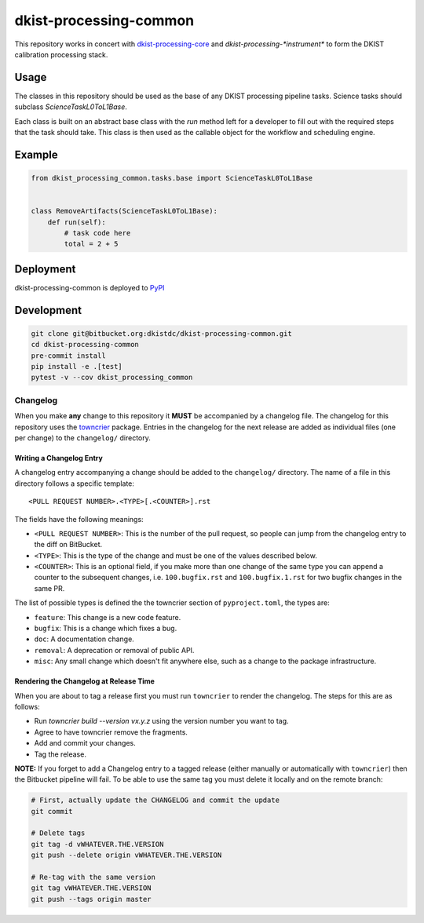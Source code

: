 dkist-processing-common
=======================

This repository works in concert with `dkist-processing-core <https://pypi.org/project/dkist-processing-core/>`_ and `dkist-processing-*instrument*` to
form the DKIST calibration processing stack.

Usage
-----

The classes in this repository should be used as the base of any DKIST processing pipeline tasks. Science tasks should subclass `ScienceTaskL0ToL1Base`.

Each class is built on an abstract base class with the `run` method left for a developer to fill out with the required steps that the task should take.
This class is then used as the callable object for the workflow and scheduling engine.

Example
-------
.. code-block:: python

    from dkist_processing_common.tasks.base import ScienceTaskL0ToL1Base


    class RemoveArtifacts(ScienceTaskL0ToL1Base):
        def run(self):
            # task code here
            total = 2 + 5

Deployment
----------
dkist-processing-common is deployed to `PyPI <https://pypi.org/project/dkist-processing-common/>`_

Development
-----------
.. code-block:: bash

    git clone git@bitbucket.org:dkistdc/dkist-processing-common.git
    cd dkist-processing-common
    pre-commit install
    pip install -e .[test]
    pytest -v --cov dkist_processing_common

Changelog
#########

When you make **any** change to this repository it **MUST** be accompanied by a changelog file.
The changelog for this repository uses the `towncrier <https://github.com/twisted/towncrier>`__ package.
Entries in the changelog for the next release are added as individual files (one per change) to the ``changelog/`` directory.

Writing a Changelog Entry
^^^^^^^^^^^^^^^^^^^^^^^^^

A changelog entry accompanying a change should be added to the ``changelog/`` directory.
The name of a file in this directory follows a specific template::

  <PULL REQUEST NUMBER>.<TYPE>[.<COUNTER>].rst

The fields have the following meanings:

* ``<PULL REQUEST NUMBER>``: This is the number of the pull request, so people can jump from the changelog entry to the diff on BitBucket.
* ``<TYPE>``: This is the type of the change and must be one of the values described below.
* ``<COUNTER>``: This is an optional field, if you make more than one change of the same type you can append a counter to the subsequent changes, i.e. ``100.bugfix.rst`` and ``100.bugfix.1.rst`` for two bugfix changes in the same PR.

The list of possible types is defined the the towncrier section of ``pyproject.toml``, the types are:

* ``feature``: This change is a new code feature.
* ``bugfix``: This is a change which fixes a bug.
* ``doc``: A documentation change.
* ``removal``: A deprecation or removal of public API.
* ``misc``: Any small change which doesn't fit anywhere else, such as a change to the package infrastructure.


Rendering the Changelog at Release Time
^^^^^^^^^^^^^^^^^^^^^^^^^^^^^^^^^^^^^^^

When you are about to tag a release first you must run ``towncrier`` to render the changelog.
The steps for this are as follows:

* Run `towncrier build --version vx.y.z` using the version number you want to tag.
* Agree to have towncrier remove the fragments.
* Add and commit your changes.
* Tag the release.

**NOTE:** If you forget to add a Changelog entry to a tagged release (either manually or automatically with ``towncrier``)
then the Bitbucket pipeline will fail. To be able to use the same tag you must delete it locally and on the remote branch:

.. code-block:: bash

    # First, actually update the CHANGELOG and commit the update
    git commit

    # Delete tags
    git tag -d vWHATEVER.THE.VERSION
    git push --delete origin vWHATEVER.THE.VERSION

    # Re-tag with the same version
    git tag vWHATEVER.THE.VERSION
    git push --tags origin master
